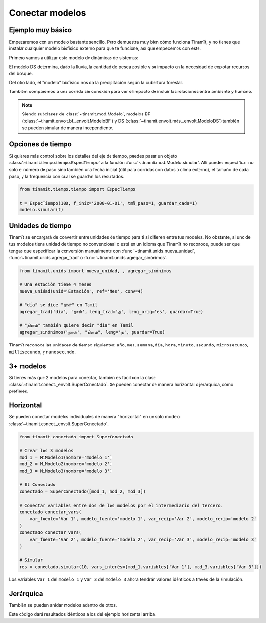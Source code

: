 Conectar modelos
================

Ejemplo muy básico
------------------
Empezaremos con un modelo bastante sencillo. Pero demuestra muy bien cómo funciona Tinamït, y no tienes que instalar
cualquier modelo biofísico externo para que te funcione, así que empecemos con este.

Primero vamos a utilizar este modelo de dinámicas de sistemas:

.. image:: /_estático/imágenes/Ejemplos/Ejemplo_básico_modelo_VENSIM.png
   :align: center
   :alt: Modelo Vensim.

El modelo DS determina, dado la lluvia, la cantidad de pesca posible y su impacto en la necesidad de explotar
recursos del bosque.

Del otro lado, el "modelo" biofísico nos da la precipitación según la cubertura forestal.

.. plot::
   :include-source: True
   :context: reset

   import matplotlib.pyplot as plt

   from tinamit.conect import Conectado
   from tinamit.ejemplos import obt_ejemplo

   mds = obt_ejemplo('básico/mds_bosques.mdl')
   bf = obt_ejemplo('básico/bf_bosques.py')

   modelo = Conectado(bf=bf, mds=mds)

   # Vamos a conectar los variables necesarios
   modelo.conectar(var_mds='Lluvia', var_bf='Lluvia', mds_fuente=False)
   modelo.conectar(var_mds='Bosques', var_bf='Bosques', mds_fuente=True)

   # Y simulamos
   res_conex = modelo.simular(200)

   # Visualizar
   f, (eje1, eje2) = plt.subplots(1, 2)
   eje1.plot(res_conex['mds']['Bosques'].vals)
   eje1.set_title('Bosques')
   eje1.set_xlabel('Meses')

   eje2.plot(res_conex['mds']['Lluvia'].vals)
   eje2.set_title('Lluvia')
   eje2.set_xlabel('Meses')

   eje1.ticklabel_format(axis='y', style='sci', scilimits=(0,0))

Tambiém comparemos a una corrida sin conexión para ver el impacto de incluir las relaciones entre ambiente y
humano.

.. note::

   Siendo subclases de :class:`~tinamit.mod.Modelo`, modelos BF (:class:`~tinamit.envolt.bf._envolt.ModeloBF`) y
   DS (:class:`~tinamit.envolt.mds._envolt.ModeloDS`) también se pueden simular de manera independiente.

.. plot::
   :include-source: True
   :context: close-figs

   from tinamit.envolt.mds import gen_mds
   from tinamit.envolt.bf import gen_bf

   res_mds = gen_mds(mds).simular(200, nombre='Corrida_MDS')
   res_bf = gen_bf(bf).simular(200, nombre='Corrida_BF')

   # Visualizar
   f, (eje1, eje2) = plt.subplots(1, 2)
   eje1.plot(res_conex['mds']['Bosques'].vals, label='Conectado')
   eje1.plot(res_mds['Bosques'].vals, label='Individual')
   eje1.set_title('Bosques')
   eje1.set_xlabel('Meses')

   eje1.ticklabel_format(axis='y', style='sci', scilimits=(0,0))

   eje2.plot(res_conex['mds']['Lluvia'].vals)
   eje2.plot(res_bf['Lluvia'].vals, label='Individual')
   eje2.set_title('Lluvia')
   eje2.set_xlabel('Meses')

Opciones de tiempo
------------------
Si quieres más control sobre los detalles del eje de tiempo, puedes pasar un objeto
:class:`~tinamit.tiempo.tiempo.EspecTiempo` a la función :func:`~tinamit.mod.Modelo.simular`. Allí puedes especificar
no solo el número de paso sino también una fecha inicial (útil para corridas con datos o clima externo), el tamaño
de cada paso, y la frequencia con cual se guardan los resultados.

.. code-block:: python

   from tinamit.tiempo.tiempo import EspecTiempo

   t = EspecTiempo(100, f_inic='2000-01-01', tmñ_paso=1, guardar_cada=1)
   modelo.simular(t)

Unidades de tiempo
------------------
Tinamït se encargará de convertir entre unidades de tiempo para ti si difieren entre tus modelos. No obstante,
si uno de tus modelos tiene unidad de tiempo no convencional o está en un idioma que Tinamït no reconoce, puede
ser que tengas que especificar la conversión manualmente con :func:`~tinamit.unids.nueva_unidad`,
:func:`~tinamit.unids.agregar_trad` o :func:`~tinamit.unids.agregar_sinónimos`.

.. code-block:: python

   from tinamit.unids import nueva_unidad, , agregar_sinónimos
    
   # Una estación tiene 4 meses
   nueva_unidad(unid='Estación', ref='Mes', conv=4)

   # "día" se dice "நாள்" en Tamil
   agregar_trad('día', 'நாள்', leng_trad='த', leng_orig='es', guardar=True)

   # "தினம்" también quiere decir "día" en Tamil
   agregar_sinónimos('நாள்', "தினம்", leng='த', guardar=True)


Tinamït reconoce las unidades de tiempo siguientes: ``año``, ``mes``, ``semana``, ``día``, ``hora``, ``minuto``,
``secundo``, ``microsecundo``, ``millisecundo``, y ``nanosecundo``.

3+ modelos
----------
Si tienes más que 2 modelos para conectar, también es fácil con la clase
:class:`~tinamit.conect._envolt.SuperConectado`. Se pueden conectar de manera horizontal o jerárquica, cómo prefieres.

Horizontal
----------
Se pueden conectar modelos individuales de manera "horizontal" en un solo modelo
:class:`~tinamit.conect._envolt.SuperConectado`.

.. code-block:: python

   from tinamit.conectado import SuperConectado

   # Crear los 3 modelos
   mod_1 = MiModelo1(nombre='modelo 1')
   mod_2 = MiModelo2(nombre='modelo 2')
   mod_3 = MiModelo3(nombre='modelo 3')

   # El Conectado
   conectado = SuperConectado([mod_1, mod_2, mod_3])

   # Conectar variables entre dos de los modelos por el intermediario del tercero.
   conectado.conectar_vars(
       var_fuente='Var 1', modelo_fuente='modelo 1', var_recip='Var 2', modelo_recip='modelo 2'
   )
   conectado.conectar_vars(
       var_fuente='Var 2', modelo_fuente='modelo 2', var_recip='Var 3', modelo_recip='modelo 3'
   )

   # Simular
   res = conectado.simular(10, vars_interés=[mod_1.variables['Var 1'], mod_3.variables['Var 3']])

Los variables ``Var 1`` del ``modelo 1`` y ``Var 3`` del ``modelo 3`` ahora tendrán valores idénticos a través de la
simulación.

Jerárquica
----------
También se pueden anidar modelos adentro de otros.

.. code-block:: python
   # Los tres modelos
   mod_1 = MiModelo1(nombre='modelo 1')
   mod_2 = MiModelo2(nombre='modelo 2')
   mod_3 = MiModelo3(nombre='modelo 3')

   # El primer Conectado
   conectado_sub = SuperConectado(nombre='sub', modelos=[mod_1, mod_2])
   conectado_sub.conectar_vars(
       var_fuente='Var 1', modelo_fuente='modelo 1', var_recip='Var 2', modelo_recip='modelo 2'
   )

   # El segundo Conectado
   conectado = SuperConectado([conectado_sub, mod_3])
   conectado.conectar_vars(
       var_fuente=mod_2.variables['Var2'], var_recip='Var 3', modelo_recip='modelo 3'
   )

   # Correr la simulación
   res = conectado.simular(10, vars_interés=[mod_1.variables['Var 1'], mod_3.variables['Var 2']])

Este código dará resultados idénticos a los del ejemplo horizontal arriba.
